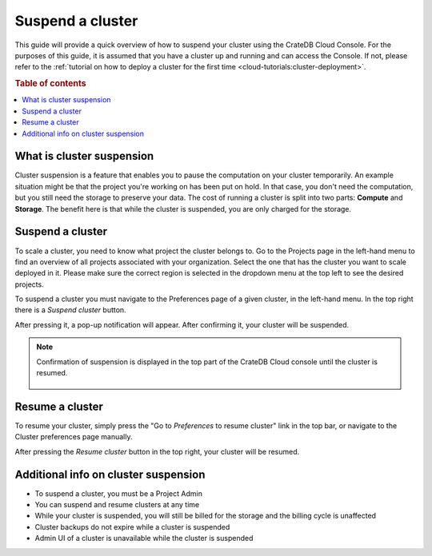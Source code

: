 .. _suspend-cluster:

=================
Suspend a cluster
=================

This guide will provide a quick overview of how to suspend your cluster using
the CrateDB Cloud Console. For the purposes of this guide, it is assumed that you have a cluster up and running and can access the Console. If not, please refer to the :ref:`tutorial on how to deploy a cluster for the first time
<cloud-tutorials:cluster-deployment>`.

.. rubric:: Table of contents

.. contents::
   :local:


.. _what-is-suspendion:

What is cluster suspension
==========================

Cluster suspension is a feature that enables you to pause the computation on
your cluster temporarily. An example situation might be that the project
you're working on has been put on hold. In that case, you don't need the computation, but you still need the storage to preserve your data. The cost of running a cluster is split into two parts: **Compute** and **Storage**. The benefit here is that while the cluster is suspended, you are only charged for the storage.


.. _how-to-suspend-a-cluster:

Suspend a cluster
=================

To scale a cluster, you need to know what project the cluster belongs to. Go to
the Projects page in the left-hand menu to find an overview of all projects
associated with your organization. Select the one that has the cluster you want
to scale deployed in it. Please make sure the correct region is selected in the
dropdown menu at the top left to see the desired projects.

To suspend a cluster you must navigate to the Preferences page of a given
cluster, in the left-hand menu. In the top right there is a *Suspend cluster*
button.

.. image:: _assets/img/cluster-access.png
   :alt: Cloud Console cluster access preferences

After pressing it, a pop-up notification will appear. After confirming it, your
cluster will be suspended.

.. image:: _assets/img/suspend-confirm.png
   :alt: Cloud Console cluster suspend confirm

.. NOTE::

    Confirmation of suspension is displayed in the top part of the CrateDB
    Cloud console until the cluster is resumed.

     .. image:: _assets/img/suspend-notification.png
        :alt: Cloud Console cluster suspension notification


.. _how-to-resume-a-cluster:

Resume a cluster
================

To resume your cluster, simply press the "Go to *Preferences* to resume
cluster" link in the top bar, or navigate to the Cluster preferences page
manually.

After pressing the *Resume cluster* button in the top right, your cluster will
be resumed.

.. image:: _assets/img/cluster-resume.png
   :alt: Cloud Console resume cluster


.. _additional-info:

Additional info on cluster suspension
=====================================

- To suspend a cluster, you must be a Project Admin

- You can suspend and resume clusters at any time

- While your cluster is suspended, you will still be billed for the storage and
  the billing cycle is unaffected

- Cluster backups do not expire while a cluster is suspended

- Admin UI of a cluster is unavailable while the cluster is suspended
